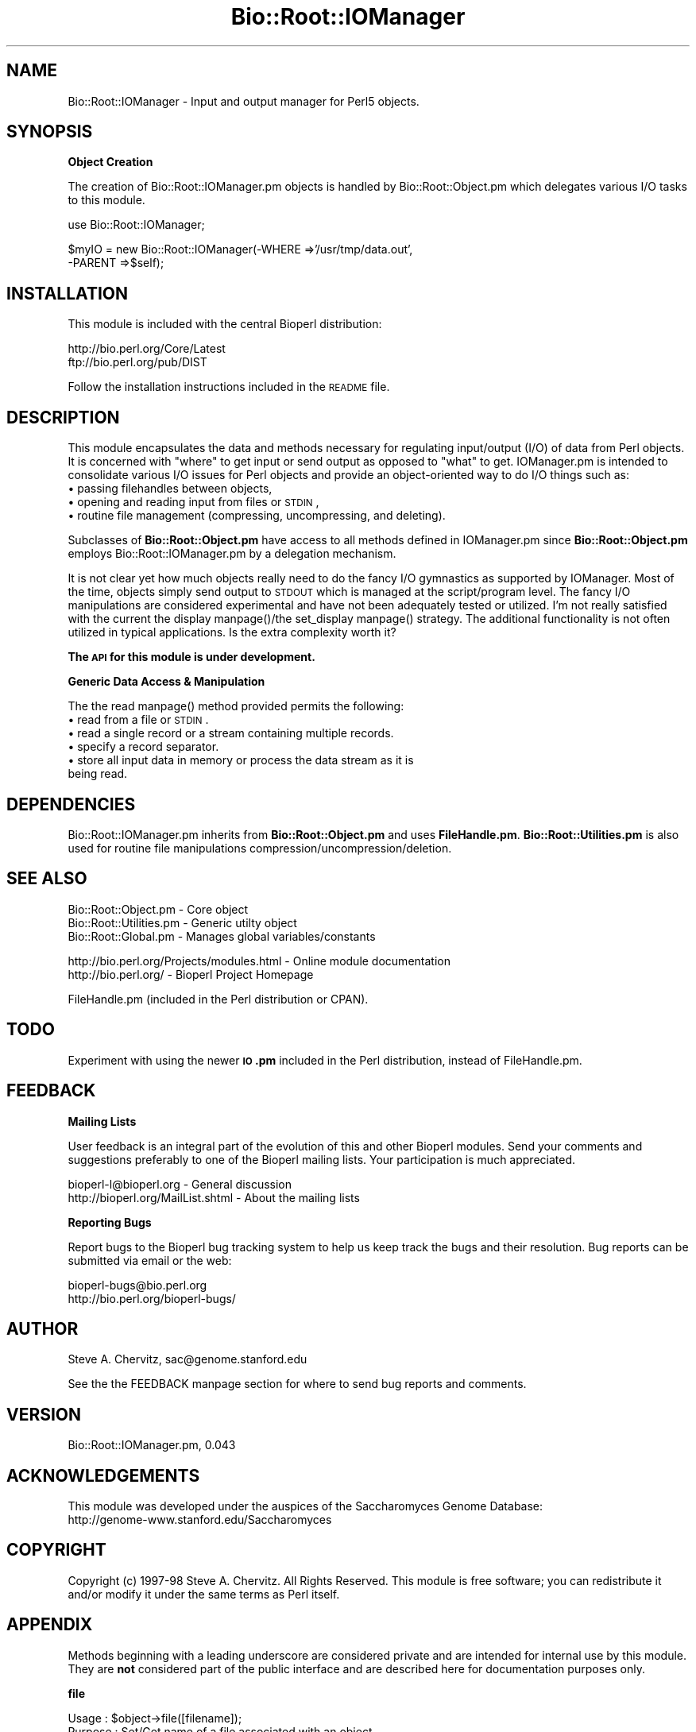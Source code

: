 .\" Automatically generated by Pod::Man version 1.02
.\" Wed Jun 27 13:30:29 2001
.\"
.\" Standard preamble:
.\" ======================================================================
.de Sh \" Subsection heading
.br
.if t .Sp
.ne 5
.PP
\fB\\$1\fR
.PP
..
.de Sp \" Vertical space (when we can't use .PP)
.if t .sp .5v
.if n .sp
..
.de Ip \" List item
.br
.ie \\n(.$>=3 .ne \\$3
.el .ne 3
.IP "\\$1" \\$2
..
.de Vb \" Begin verbatim text
.ft CW
.nf
.ne \\$1
..
.de Ve \" End verbatim text
.ft R

.fi
..
.\" Set up some character translations and predefined strings.  \*(-- will
.\" give an unbreakable dash, \*(PI will give pi, \*(L" will give a left
.\" double quote, and \*(R" will give a right double quote.  | will give a
.\" real vertical bar.  \*(C+ will give a nicer C++.  Capital omega is used
.\" to do unbreakable dashes and therefore won't be available.  \*(C` and
.\" \*(C' expand to `' in nroff, nothing in troff, for use with C<>
.tr \(*W-|\(bv\*(Tr
.ds C+ C\v'-.1v'\h'-1p'\s-2+\h'-1p'+\s0\v'.1v'\h'-1p'
.ie n \{\
.    ds -- \(*W-
.    ds PI pi
.    if (\n(.H=4u)&(1m=24u) .ds -- \(*W\h'-12u'\(*W\h'-12u'-\" diablo 10 pitch
.    if (\n(.H=4u)&(1m=20u) .ds -- \(*W\h'-12u'\(*W\h'-8u'-\"  diablo 12 pitch
.    ds L" ""
.    ds R" ""
.    ds C` `
.    ds C' '
'br\}
.el\{\
.    ds -- \|\(em\|
.    ds PI \(*p
.    ds L" ``
.    ds R" ''
'br\}
.\"
.\" If the F register is turned on, we'll generate index entries on stderr
.\" for titles (.TH), headers (.SH), subsections (.Sh), items (.Ip), and
.\" index entries marked with X<> in POD.  Of course, you'll have to process
.\" the output yourself in some meaningful fashion.
.if \nF \{\
.    de IX
.    tm Index:\\$1\t\\n%\t"\\$2"
.    .
.    nr % 0
.    rr F
.\}
.\"
.\" For nroff, turn off justification.  Always turn off hyphenation; it
.\" makes way too many mistakes in technical documents.
.hy 0
.if n .na
.\"
.\" Accent mark definitions (@(#)ms.acc 1.5 88/02/08 SMI; from UCB 4.2).
.\" Fear.  Run.  Save yourself.  No user-serviceable parts.
.bd B 3
.    \" fudge factors for nroff and troff
.if n \{\
.    ds #H 0
.    ds #V .8m
.    ds #F .3m
.    ds #[ \f1
.    ds #] \fP
.\}
.if t \{\
.    ds #H ((1u-(\\\\n(.fu%2u))*.13m)
.    ds #V .6m
.    ds #F 0
.    ds #[ \&
.    ds #] \&
.\}
.    \" simple accents for nroff and troff
.if n \{\
.    ds ' \&
.    ds ` \&
.    ds ^ \&
.    ds , \&
.    ds ~ ~
.    ds /
.\}
.if t \{\
.    ds ' \\k:\h'-(\\n(.wu*8/10-\*(#H)'\'\h"|\\n:u"
.    ds ` \\k:\h'-(\\n(.wu*8/10-\*(#H)'\`\h'|\\n:u'
.    ds ^ \\k:\h'-(\\n(.wu*10/11-\*(#H)'^\h'|\\n:u'
.    ds , \\k:\h'-(\\n(.wu*8/10)',\h'|\\n:u'
.    ds ~ \\k:\h'-(\\n(.wu-\*(#H-.1m)'~\h'|\\n:u'
.    ds / \\k:\h'-(\\n(.wu*8/10-\*(#H)'\z\(sl\h'|\\n:u'
.\}
.    \" troff and (daisy-wheel) nroff accents
.ds : \\k:\h'-(\\n(.wu*8/10-\*(#H+.1m+\*(#F)'\v'-\*(#V'\z.\h'.2m+\*(#F'.\h'|\\n:u'\v'\*(#V'
.ds 8 \h'\*(#H'\(*b\h'-\*(#H'
.ds o \\k:\h'-(\\n(.wu+\w'\(de'u-\*(#H)/2u'\v'-.3n'\*(#[\z\(de\v'.3n'\h'|\\n:u'\*(#]
.ds d- \h'\*(#H'\(pd\h'-\w'~'u'\v'-.25m'\f2\(hy\fP\v'.25m'\h'-\*(#H'
.ds D- D\\k:\h'-\w'D'u'\v'-.11m'\z\(hy\v'.11m'\h'|\\n:u'
.ds th \*(#[\v'.3m'\s+1I\s-1\v'-.3m'\h'-(\w'I'u*2/3)'\s-1o\s+1\*(#]
.ds Th \*(#[\s+2I\s-2\h'-\w'I'u*3/5'\v'-.3m'o\v'.3m'\*(#]
.ds ae a\h'-(\w'a'u*4/10)'e
.ds Ae A\h'-(\w'A'u*4/10)'E
.    \" corrections for vroff
.if v .ds ~ \\k:\h'-(\\n(.wu*9/10-\*(#H)'\s-2\u~\d\s+2\h'|\\n:u'
.if v .ds ^ \\k:\h'-(\\n(.wu*10/11-\*(#H)'\v'-.4m'^\v'.4m'\h'|\\n:u'
.    \" for low resolution devices (crt and lpr)
.if \n(.H>23 .if \n(.V>19 \
\{\
.    ds : e
.    ds 8 ss
.    ds o a
.    ds d- d\h'-1'\(ga
.    ds D- D\h'-1'\(hy
.    ds th \o'bp'
.    ds Th \o'LP'
.    ds ae ae
.    ds Ae AE
.\}
.rm #[ #] #H #V #F C
.\" ======================================================================
.\"
.IX Title "Bio::Root::IOManager 3"
.TH Bio::Root::IOManager 3 "perl v5.6.0" "2001-05-16" "User Contributed Perl Documentation"
.UC
.SH "NAME"
Bio::Root::IOManager \- Input and output manager for Perl5 objects.
.SH "SYNOPSIS"
.IX Header "SYNOPSIS"
.Sh "Object Creation"
.IX Subsection "Object Creation"
The creation of Bio::Root::IOManager.pm objects is handled by Bio::Root::Object.pm
which delegates various I/O tasks to this module.
.PP
.Vb 1
\&    use Bio::Root::IOManager;
.Ve
.Vb 2
\&    $myIO = new Bio::Root::IOManager(-WHERE   =>'/usr/tmp/data.out',
\&                                     -PARENT =>$self);
.Ve
.SH "INSTALLATION"
.IX Header "INSTALLATION"
This module is included with the central Bioperl distribution:
.PP
.Vb 2
\&   http://bio.perl.org/Core/Latest
\&   ftp://bio.perl.org/pub/DIST
.Ve
Follow the installation instructions included in the \s-1README\s0 file.
.SH "DESCRIPTION"
.IX Header "DESCRIPTION"
This module encapsulates the data and methods necessary for regulating
input/output (I/O) of data from Perl objects.
It is concerned with \*(L"where\*(R" to get input or send output as opposed to \*(L"what\*(R" to get.
IOManager.pm is intended to consolidate various I/O issues for
Perl objects and provide an object-oriented way to do I/O things such as:
.Ip "\(bu passing filehandles between objects," 4
.IX Item "passing filehandles between objects,"
.Ip "\(bu opening and reading input from files or \s-1STDIN\s0," 4
.IX Item "opening and reading input from files or STDIN,"
.Ip "\(bu routine file management (compressing, uncompressing, and deleting)." 4
.IX Item "routine file management (compressing, uncompressing, and deleting)."
.PP
Subclasses of \fBBio::Root::Object.pm\fR have access to all methods defined in
IOManager.pm since \fBBio::Root::Object.pm\fR employs Bio::Root::IOManager.pm
by a delegation mechanism.
.PP
It is not clear yet how much objects really need to do the fancy I/O gymnastics as
supported by IOManager. Most of the time, objects simply send output to \s-1STDOUT\s0
which is managed at the script/program level. The fancy I/O manipulations are
considered experimental and have not been adequately tested or utilized.
I'm not really satisfied with the current the display manpage()/the set_display manpage() strategy.
The additional functionality is not often utilized in typical
applications. Is the extra complexity worth it?
.PP
\&\fBThe \s-1API\s0 for this module is under development.\fR
.Sh "Generic Data Access & Manipulation"
.IX Subsection "Generic Data Access & Manipulation"
The the read manpage() method provided permits the following:
.Ip "\(bu read from a file or \s-1STDIN\s0." 4
.IX Item "read from a file or STDIN."
.Ip "\(bu read a single record or a stream containing multiple records." 4
.IX Item "read a single record or a stream containing multiple records."
.Ip "\(bu specify a record separator." 4
.IX Item "specify a record separator."
.Ip "\(bu store all input data in memory or process the data stream as it is being read." 4
.IX Item "store all input data in memory or process the data stream as it is being read."
.SH "DEPENDENCIES"
.IX Header "DEPENDENCIES"
Bio::Root::IOManager.pm inherits from \fBBio::Root::Object.pm\fR and uses \fBFileHandle.pm\fR.
\&\fBBio::Root::Utilities.pm\fR is also used for routine file manipulations
compression/uncompression/deletion.
.SH "SEE ALSO"
.IX Header "SEE ALSO"
.Vb 3
\&  Bio::Root::Object.pm       - Core object
\&  Bio::Root::Utilities.pm    - Generic utilty object
\&  Bio::Root::Global.pm       - Manages global variables/constants
.Ve
.Vb 2
\&  http://bio.perl.org/Projects/modules.html  - Online module documentation
\&  http://bio.perl.org/                       - Bioperl Project Homepage
.Ve
.Vb 1
\& FileHandle.pm (included in the Perl distribution or CPAN).
.Ve
.SH "TODO"
.IX Header "TODO"
Experiment with using the newer \fB\s-1IO\s0.pm\fR included in the Perl distribution,
instead of FileHandle.pm.
.SH "FEEDBACK"
.IX Header "FEEDBACK"
.Sh "Mailing Lists"
.IX Subsection "Mailing Lists"
User feedback is an integral part of the evolution of this and other Bioperl modules.
Send your comments and suggestions preferably to one of the Bioperl mailing lists.
Your participation is much appreciated.
.PP
.Vb 2
\&  bioperl-l@bioperl.org             - General discussion
\&  http://bioperl.org/MailList.shtml - About the mailing lists
.Ve
.Sh "Reporting Bugs"
.IX Subsection "Reporting Bugs"
Report bugs to the Bioperl bug tracking system to help us keep track the bugs and
their resolution. Bug reports can be submitted via email or the web:
.PP
.Vb 2
\&    bioperl-bugs@bio.perl.org
\&    http://bio.perl.org/bioperl-bugs/
.Ve
.SH "AUTHOR"
.IX Header "AUTHOR"
Steve A. Chervitz, sac@genome.stanford.edu
.PP
See the the FEEDBACK manpage section for where to send bug reports and comments.
.SH "VERSION"
.IX Header "VERSION"
Bio::Root::IOManager.pm, 0.043
.SH "ACKNOWLEDGEMENTS"
.IX Header "ACKNOWLEDGEMENTS"
This module was developed under the auspices of the Saccharomyces Genome
Database:
    http://genome-www.stanford.edu/Saccharomyces
.SH "COPYRIGHT"
.IX Header "COPYRIGHT"
Copyright (c) 1997\-98 Steve A. Chervitz. All Rights Reserved.
This module is free software; you can redistribute it and/or
modify it under the same terms as Perl itself.
.SH "APPENDIX"
.IX Header "APPENDIX"
Methods beginning with a leading underscore are considered private
and are intended for internal use by this module. They are
\&\fBnot\fR considered part of the public interface and are described here
for documentation purposes only.
.Sh "file"
.IX Subsection "file"
.Vb 8
\& Usage     : $object->file([filename]);
\& Purpose   : Set/Get name of a file associated with an object.
\& Example   : $object->file('/usr/home/me/data.txt');
\& Returns   : String (full path name)
\& Argument  : String (full path name) OR a FileHandle or TypeGlob reference
\&           : (argument only required for setting)
\& Throws    : Exception if the file appears to be empty or non-existent
\& Comments  : File can be text or binary.
.Ve
See Also   : the compress_file manpage(), the uncompress_file manpage(), the delete_file manpage()
.Sh "set_fh"
.IX Subsection "set_fh"
.Vb 22
\& Usage     : $self->set_fh( named_parameters )
\& Purpose   : Sets various FileHandle data members ('fh', 'fherr').
\&           : Provides a public interface for _open_fh().
\& Returns   : n/a
\& Argument  : Named parameters:  (TAGS CAN BE UPPER OR LOWER CASE)
\&           :   -PATH  => string (filename) or a FileHandle object ref.
\&           :   -PRE   => string, prefix for opening (e.g., '>', '>>').
\&           :   -POST  => string, postfix for opening (e.g., '|'), for commands.
\&           :   -WHICH => string, 'err' for setting output path for errors.
\&           :
\& Throws    : Exception propagated from _open_fh()
\& Examples  : $self->set_fh();                   # Create anonymous FileHandle object
\&           : $self->set_fh(-PATH =>'fileName',  # Open for writing
\&           :               -PRE =>'>');
\&           : $self->set_fh(-PATH =>'fileName',  # Open error log file in append mode.
\&           :               -PRE  =>'>>',
\&           :               -WHICH =>'err');
\&           : $self->set_fh(-PATH =>$obj->fh()); # Copy a file handle from another object.
\&           :
\& Comments  : set_read() and set_display() provide
\&           : interfaces for set_fh().
\& Status    : Experimental
.Ve
See also   : the _open_fh manpage(), the set_read manpage(), the set_display manpage().
.Sh "_open_fh"
.IX Subsection "_open_fh"
.Vb 9
\& Purpose   : Creates a new FileHandle object and returns it.
\&           : This method can be used when you need to
\&           : pass FileHandles between objects.
\& Returns   : The new FileHandle object.
\& Throws    : Exception: if the call to new FileHandle fails.
\& Examples  : $self->_open_fh();            # Create anonymous FileHandle object
\&           : $self->_open_fh('fileName');  # Open for reading
\&           : $self->_open_fh('>fileName'); # Open for writing
\& Status    : Experimental
.Ve
See also   : the set_fh manpage(), the fh manpage(), the set_read manpage(), the set_display manpage()
.Sh "_close_fh"
.IX Subsection "_close_fh"
.Vb 3
\& Purpose   : Destroy a FileHandle object.
\& Returns   : n/a
\& Status    : Experimental
.Ve
See also   : the _open_fh manpage(), the set_fh manpage()
.Sh "set_display"
.IX Subsection "set_display"
.Vb 33
\& Usage     : $self->set_display([-WHERE=>'path'],
\&           :                    [-SHOW =>'what is to be displayed'],
\&           :                    [-MODE =>'file open mode'])
\& Purpose   : Sets a new FileHandle object for output.
\&           : - Sets the objects 'show' data member to 'default' if it is not defined.
\&           : - Is a wrapper for setting an object's STDOUT filehandle:
\&           :   Checks the -WHERE parameter and the status of the object's current
\&           :   filehandle {'_fh'} and does one of three things:
\&           :    1. If $param{-WHERE} is defined and is not 'STDOUT', it is sent to
\&           :       set_fh() to open a new fh,
\&           :    2. else, if 'fh' has already been defined, it is returned,
\&           :    3. else, if where equals 'STDOUT', \e*STDOUT is returned.
\&           :    4. else, \e*STDOUT is returned.
\&           :
\&           : Thus, if an object has already set its 'fh' to some location,
\&           : it can still print to 'STDOUT' by explicitly passing -WHERE='STDOUT'
\&           : to display().
\&           :
\& Arguments : Named parameters: (TAGS CAN BE UPPER OR LOWER CASE).
\&           : (all are optional).
\&           :    -WHERE => full path name of file to write to or 'STDOUT'.
\&           :    -SHOW  => what data is to be displayed. Becomes $self->{'_show'}
\&           :                     Default = 'default'. This results in a call to
\&           :                     _display_stats() method when display() is called
\&           :    -MODE  => mode for opening file. Default is overwrite '>'.
\&           :
\& Returns   : FileHandle object reference or typglob reference (\e*STDOUT).
\& Throws    : Exception propagated from set_fh().
\& Example   : $self->set_display();
\&           : $self->set_display(-WHERE=>'./data.out');
\&           : $self->set_display(-WHERE=>$obj->fh());
\& Status    : Experimental
\& Comments  : I'm not satisfied with the current display()/set_display() strategy.
.Ve
See also   : the display manpage(), the set_fh manpage()
.Sh "set_read"
.IX Subsection "set_read"
.Vb 15
\& Purpose   : Sets a new FileHandle object for input.
\&           : Same logic as set_display() but creates filehandle for read only.
\& Returns   : The input FileHandle object or \e*STDIN.
\& Arguments : Named parameters: (TAGS CAN BE UPPER OR LOWER CASE).
\&           :    $param{-WHERE} = full path name of file to write to.
\& Access    : Public
\& Status    : Experimental, Deprecated
\&           :
\& WARNING   : THIS METHOD HAS NOT BEEN TESTED AND IS LIKELY UNNECESSARY.
\&           : USE THE read() METHOD INSTEAD.
\&           :
\&           : Note also that set_read() uses the same data member as set_display()
\&           : so it is currently not possible to simultaneously have
\&           : different displaying and reading filehandles. This degree of
\&           : I/O control has not been necessary.
.Ve
See also   : the read manpage(), the set_display manpage()
.Sh "set_display_err"
.IX Subsection "set_display_err"
.Vb 6
\& Purpose   : Sets a new FileHandle object for outputing error information.
\&           : Same logic as set_display() but creates a filehandle in
\&           : append mode.
\& Returns   : The output FileHandle object for saving errors or \e*STDERR.
\& Status    : Experimental
\& WARNING   : NOT TESTED
.Ve
See also   : the set_display manpage(), the set_read manpage()
.Sh "show"
.IX Subsection "show"
.Vb 5
\& Usage     : $self->show()
\& Purpose   : Get the string used to specify what to display
\&           : using the display() method.
\& Returns   : String or undef if no show data member is defined.
\& Arguments : n/a
.Ve
See also   : the set_display manpage()
.Sh "fh"
.IX Subsection "fh"
.Vb 12
\& Usage     : $object->fh(['name'])
\& Purpose   : Accessor for an object's FileHandle object or the argument used
\&           : to create that object.
\& Returns   : One of the following:
\&           :   1. The arguments used when the filehandle was created ('fh_name').
\&           :   2. The FileHandle object reference previously assigned to $self->{'_fh'}.
\&           :   3. Typeglob reference \e*STDIN,  \e*STDOUT or \e*STDERR.
\& Example   : $self->fh();          # returns filehandle for the STDIN/STDOUT path.
\&           : $self->fh('err');     # returns filehandle for the err file.
\&           : $self->fh('name');    # returns fh creation arguments.
\&           : $self->fh('errname'); # returns fh creation arguments for the err file.
\& Status    : Experimental
.Ve
See also   : the set_display manpage(), the set_read manpage(), the set_fh manpage(), the set_display_err manpage()
.Sh "read"
.IX Subsection "read"
.Vb 62
\& Usage     : $object->read(<named parameters>);
\& Purpose   : Read raw textual data from a file or STDIN.
\&           : Optionally process each record it as it is read.
\& Example   : $data = $object->read(-FILE    =>'usr/people/me/data.txt',
\&           :                       -REC_SEP =>"\en:",
\&           :                       -FUNC    =>\e&process_rec);
\&           : $data = $object->read(-FILE  =>\e*FILEHANDLE);
\&           : $data = $object->read(-FILE  =>new FileHandle $file, 'r');
\&           :
\& Argument  : Named parameters: (TAGS CAN BE UPPER OR LOWER CASE)
\&           :  (all optional)
\&           :    -FILE    => string (full path to file) or a reference
\&           :                to a FileHandle object or typeglob. This is an
\&           :                optional parameter (if not defined, STDIN is used).
\&           :    -REC_SEP => record separator to be used
\&           :                when reading in raw data. If none is supplied,
\&           :                the default record separator is used ($/).
\&           :                $/ is localized to this method but be careful if
\&           :                you do any additional file reading in functions
\&           :                called by this method (see the -FUNC parameter).
\&           :                Such methods will use the value of $/ set
\&           :                by read() (if a -RE_SEP is supplied).
\&           :    -FUNC    => reference to a function to be called for each
\&           :                record. The return value of this function is now checked:
\&           :                if false, the reading is terminated.
\&           :                Typically -FUNC supplies a closure.
\&           :    -HANDLE  => reference to a FileHandle object or a
\&           :                typeglob to be use for reading input.
\&           :                The FileHandle object should be configured to
\&           :                read from a desired file before calling this
\&           :                method. If both -handle and -file are defined,
\&           :                -handle takes precedence.
\&           :                (The -HANDLE parameter is no longer necessary
\&           :                 since -FILE can now contain a FileHandle ref.)
\&           :    -WAIT    => integer (number of seconds to wait for input
\&           :                before timing out. Default = 20 seconds).
\&           :
\& Returns   : string, array, or undef depending on the arguments.
\&           : If a function reference is supplied, this function will be
\&           : called using the contents of each record as it is read in.
\&           : If no function reference is supplied, the data are returned as a
\&           : string in scalar context or as a list in array context.
\&           : The data are not altered; blank lines are not removed.
\&           :
\& Throws    : Exception if no input is read from source.
\&           : Exception if no input is read within WAIT seconds.
\&           : Exception if FUNC is not a function reference.
\&           : Propagates any exceptions thrown by create_filehandle()
\&           :
\& Comments  : Gets the file name from the current file data member.
\&           : If no file has been defined, this method will attempt to
\&           : read from STDIN.
\&           :
\&           : COMPRESSED FILES:
\&           :    read() will attempt to use gzip -cd to read the file
\&           : if it appears to be compressed (binary file test).
\&           :
\&           : If the raw data is to be returned, wantarray is used to
\&           : determine how the data are to be returned (list or string).
\&           :
\&           : Sets the file data member to be the supplied file name.
\&           : (if any is supplied).
.Ve
.Vb 3
\&           : The read() method is a fairly new implementation
\&           : and uses a different approach than display().
\&           : For example, set_read() is not used.
.Ve
.Vb 3
\& Bugs      : The following error is generated by Perl's FileHandle.pm module
\&           : when using the -w switch. It can be ignored for now:
\&  "Close on unopened file <GEN0> at /tools/perl/5.003/lib/FileHandle.pm line 255."
.Ve
See Also   : the file manpage(), the create_filehandle manpage()
.Sh "display"
.IX Subsection "display"
.Vb 8
\& Usage     : $self->set_display(named parameters)
\& Purpose   : Provides a default display method which calls set_display()
\&           : and also invokes methods to display an object's stats
\&           : if necessary ( _print_stats_header() and _displayStats() ).
\& Returns   : True (1).
\& Throws    : Propagates any exceptions thrown by set_display().
\& Arguments : Named parameters for set_display().
\& Comments  : I'm not satisfied with the current display()/set_display() strategy.
.Ve
See also   : the set_display manpage(), the _print_stats_header manpage()
.Sh "_print_stats_header"
.IX Subsection "_print_stats_header"
.Vb 6
\& Usage     : n/a; internal method.
\&           : $obj->_print_stats_header(filehandle);
\& Purpose   : Prints a header containing basic info about the object
\&           : such as the class and name of the object followed by a
\&           : line of hyphens.
\& Status    : Experimental
.Ve
.Sh "file_date"
.IX Subsection "file_date"
.Vb 14
\& Usage     : $object->file_date( %named_parameters);
\& Purpose   : Get the last modified date of a file.
\& Example   : $object->file_date();
\&           : $object->file_date(-FMT =>'yyyy-mmm-dd',
\&                                -FILE =>'/usr/people/me/data.txt');
\&           : $object->file_date(-FMT =>'yyyy-mmm-dd');
\& Returns   : String (date)
\& Argument  : Named parameters:  (TAGS CAN BE UPPER OR LOWER CASE)
\&           :   -FILE  => string (filename full path)
\&           :   -FMT   => string (format for the returned date string)
\&           :
\& Throws    : Exception if no file is specified or the file is non-existent
\&           : (Propagated from Utilities::file_date())
\& Comments  : File can be text or binary.
.Ve
See Also   : the file manpage(), \fB\f(BIBio::Root::Utilities::file_date()\fB\fR
.Sh "compress_file"
.IX Subsection "compress_file"
.Vb 35
\& Usage     : $object->compress_file([filename]);
\& Purpose   : Compresses a file if not already compressed.
\&           : Compresses to a temorary file if user is not owner of supplied file.
\& Example   : $object->file('/usr/home/me/data.txt');
\&           : $object->compress_file();
\& Argument  : String (full path name) (optional).
\&           : If no argument is provided, the file data member is used.
\& Returns   : String (compressed file name, full path).
\&           : Sets the file data member to the compressed name
\&           : when not operating on a file supplied as an argument.
\&           : Returns false (undef) if the file is already compressed
\&           : (binary test).
\& Throws    : Exception if no file is specified.
\&           : Propagates any exception thrown by Bio::Root::Utilities::compress()
\&           : if the file cannot be compressed().
\&           : Tests if file is already compressed to avoid trivial error due to
\&           : the file already being compressed.
\&           :
\& Comments  : Relies on the compress() method of Bio::Root::Utilities.pm
\&           : to implement the file compression functionality.
\&           : (Currently, Bio::Root::Utilities::compress() uses gzip.)
\&           :
\&           : If the user is not the owner of the file, the file is
\&           : compressed to a tmp file.
\&           :
\&           : All file compressing/uncompressing requests should go through
\&           : compress_file()/uncompress_file(). This serves to confine the
\&           : dependency between IOManager.pm module and Utilities.pm
\&           : which helps maintainability.
\&           :
\& Bugs      : Only compresses text files. This obviates a dependency on
\&           : particular file suffixes but is not good if you
\&           : want to compress a binary file.
\&           :
\&           : May not be taint-safe.
.Ve
See Also   : the uncompress_file manpage(), the file manpage(), \fB\f(BIBio::Root::Utilities::compress()\fB\fR
.Sh "uncompress_file"
.IX Subsection "uncompress_file"
.Vb 22
\& Usage     : $object->uncompress_file([filename]);
\& Purpose   : Uncompresses the file containing the raw report.
\&           : Uncompresses to a temorary file if user is not owner of supplied file.
\& Example   : $object->file('/usr/home/me/data.txt.gz');
\&           : $object->uncompress_file();
\& Argument  : String (full path name) (optional).
\&           : If no argument is provided, the file data member is used.
\& Returns   : String (uncompressed file name, full path).
\&           : Sets the file data member to the uncompressed name
\&           : when not operating on a file supplied as an argument.
\&           : Returns false (undef) if the file is already uncompressed.
\&           :
\& Throws    : Exception if no file is specified.
\&           : Propagates any exception thrown by Bio::Root::Utilities::compress()
\&           : if the file cannot be uncompressed().
\&           : Tests if file is already uncompressed to avoid trivial error due to
\&           : the file already being uncompressed.
\& Comments  : See comments for compress_file(). They apply here as well.
\&           :
\& Bugs      : Considers all binary files to be compressed. This obviates
\&           : a dependency on particular file suffixes.
\&           : May not be taint safe.
.Ve
See Also   : the compress_file manpage(), the file manpage(), \fB\f(BIBio::Root::Utilities::uncompress()\fB\fR
.Sh "delete_file"
.IX Subsection "delete_file"
.Vb 17
\& Usage     : $object->delete_file([filename]);
\& Purpose   : Delete a file.
\& Example   : $object->delete_file('/usr/people/me/data.txt');
\& Returns   : String (name of file which was deleted) if successful,
\&           : undef if file does not exist.
\&           : Sets the file data member to undef
\&           : when not operating on a file supplied as an argument.
\& Argument  : String (full path name) (optional).
\&           : If no argument is provided, the file data member is used.
\& Throws    : Exception if the user is not the owner of the file.
\&           : Propagates any exception thrown by Bio::Root::Utilities::delete().
\&           : if the file cannot be deleted.
\& Comments  : Be careful with this method: there is no undelete().
\&           : Relies on the delete() method provided by Bio::Root::Utilities.pm
\&           : to implement the file deletion functionality.
\&           : This method is not taint-safe.
\&           : It is intended for off-line maintenance use only.
.Ve
See Also   : the file manpage(), \fB\f(BIBio::Root::Utilities::delete()\fB\fR
.SH "FOR DEVELOPERS ONLY"
.IX Header "FOR DEVELOPERS ONLY"
.Sh "Data Members"
.IX Subsection "Data Members"
Information about the various data members of this module is provided for those
wishing to modify or understand the code. Two things to bear in mind:
.Ip "1 Do \s-1NOT\s0 rely on these in any code outside of this module." 4
.IX Item "1 Do NOT rely on these in any code outside of this module."
All data members are prefixed with an underscore to signify that they are private.
Always use accessor methods. If the accessor doesn't exist or is inadequate,
create or modify an accessor (and let me know, too!).
.Ip "2 This documentation may be incomplete and out of date." 4
.IX Item "2 This documentation may be incomplete and out of date."
It is easy for this documentation to become obsolete as this module is still evolving.
Always double check this info and search for members not described here.
.PP
An instance of Bio::Root::IOManager.pm is a blessed reference to a hash containing
all or some of the following fields:
.PP
.Vb 3
\& FIELD          VALUE
\& ------------------------------------------------------------------------
\&  _show         Selects display options.
.Ve
.Vb 1
\&  _fh           FileHandle object for redirecting STDIN or STDOUT.
.Ve
.Vb 1
\&  _fherr        FileHandle object for error data. Append mode.
.Ve
.Vb 1
\&  _fh_name      The arguments used to create fh.
.Ve
.Vb 1
\&  _fherr_name   The arguments used to create fherr.
.Ve
.Vb 1
\&  INHERITED DATA MEMBERS
.Ve
.Vb 1
\&  _parent       (From Bio::Root::Object.pm> Object reference for the owner of this IOManager.
.Ve
